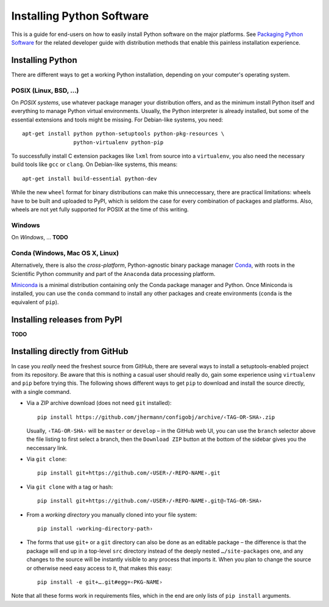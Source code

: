 Installing Python Software
==========================

This is a guide for end-users on how to easily install Python software on the major platforms.
See `Packaging Python Software <packaging.rst>`_ for the related developer guide
with distribution methods that enable this painless installation experience.


Installing Python
-----------------

There are different ways to get a working Python installation, depending on your
computer's operating system.


POSIX (Linux, BSD, …)
^^^^^^^^^^^^^^^^^^^^^

On *POSIX systems*, use whatever package manager your distribution offers, and
as the minimum install Python itself and everything to manage Python virtual environments.
Usually, the Python interpreter is already installed, but some of the essential extensions
and tools might be missing. For Debian-like systems, you need::

    apt-get install python python-setuptools python-pkg-resources \
                    python-virtualenv python-pip

To successfully install C extension packages like ``lxml`` from source into a ``virtualenv``,
you also need the necessary build tools like ``gcc`` or ``clang``.
On Debian-like systems, this means::

    apt-get install build-essential python-dev

While the new ``wheel`` format for binary distributions can make this unneccessary,
there are practical limitations: wheels have to be built and uploaded to PyPI, which is
seldom the case for every combination of packages and platforms. Also, wheels are not
yet fully supported for POSIX at the time of this writing.


Windows
^^^^^^^

On *Windows*, … **TODO**


Conda (Windows, Mac OS X, Linux)
^^^^^^^^^^^^^^^^^^^^^^^^^^^^^^^^

Alternatively, there is also the *cross-platform*, Python-agnostic binary package manager `Conda`_,
with roots in the Scientific Python community and part of the ``Anaconda`` data processing platform.

`Miniconda`_ is a minimal distribution containing only the Conda package manager and Python.
Once Miniconda is installed, you can use the ``conda`` command to install any other packages
and create environments (``conda`` is the equivalent of ``pip``).


Installing releases from PyPI
-----------------------------

**TODO**


Installing directly from GitHub
-------------------------------

In case you *really* need the freshest source from GitHub,
there are several ways to install a setuptools-enabled project from its repository.
Be aware that this is nothing a casual user should really do,
gain some experience using ``virtualenv`` and ``pip`` before trying this.
The following shows different ways to get ``pip`` to download and install the source directly,
with a single command.

*   Via a ZIP archive download (does not need ``git`` installed)::

        pip install https://github.com/jhermann/configobj/archive/‹TAG-OR-SHA›.zip

    Usually, ``‹TAG-OR-SHA›`` will be ``master`` or ``develop`` –
    in the GitHub web UI, you can use the ``branch`` selector above the file listing
    to first select a branch, then the ``Download ZIP`` button at the bottom of the sidebar
    gives you the neccessary link.

*   Via ``git clone``::

        pip install git+https://github.com/‹USER›/‹REPO-NAME›.git

*   Via ``git clone`` with a tag or hash::

        pip install git+https://github.com/‹USER›/‹REPO-NAME›.git@‹TAG-OR-SHA›

*   From a *working directory* you manually cloned into your file system::

        pip install ‹working-directory-path›

*   The forms that use ``git+`` or a ``git`` directory can also be done as an editable package –
    the difference is that the package will end up in a top-level ``src`` directory
    instead of the deeply nested ``…/site-packages`` one, and any changes to the source will
    be instantly visible to any process that imports it.
    When you plan to change the source or otherwise need easy access to it, that makes this easy::

        pip install -e git+….git#egg=‹PKG-NAME›

Note that all these forms work in requirements files,
which in the end are only lists of ``pip install`` arguments.


.. _`Conda`: http://conda.pydata.org/
.. _`Miniconda`: http://conda.pydata.org/miniconda.html#miniconda
